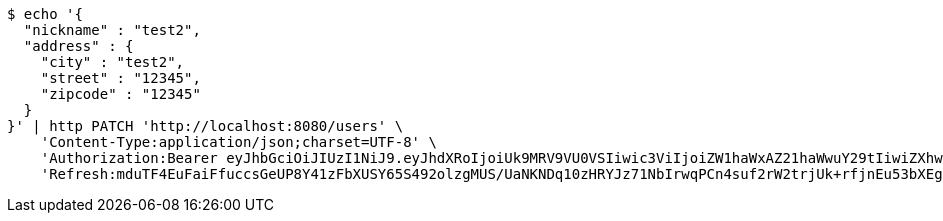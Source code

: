 [source,bash]
----
$ echo '{
  "nickname" : "test2",
  "address" : {
    "city" : "test2",
    "street" : "12345",
    "zipcode" : "12345"
  }
}' | http PATCH 'http://localhost:8080/users' \
    'Content-Type:application/json;charset=UTF-8' \
    'Authorization:Bearer eyJhbGciOiJIUzI1NiJ9.eyJhdXRoIjoiUk9MRV9VU0VSIiwic3ViIjoiZW1haWxAZ21haWwuY29tIiwiZXhwIjoxNzA5MDQxODczLCJpYXQiOjE3MDkwNDAwNzN9.kKK2tC2IhERxy1_SpeEg8As1LJvDyQYM1yPsDobovtg' \
    'Refresh:mduTF4EuFaiFfuccsGeUP8Y41zFbXUSY65S492olzgMUS/UaNKNDq10zHRYJz71NbIrwqPCn4suf2rW2trjUk+rfjnEu53bXEgt/ccmJZhNRQeC9ZsgxldoNRUZUV0Ed6FIRyJHQZQGUlfGk5CrXP4RAM9k+7+4ietYc0juVpwY+b49DDHZlJkEH6AiVO1qpIn3fAAJqEcc06vGdkVy6zw=='
----